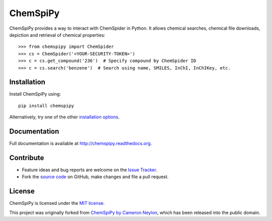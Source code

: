 ChemSpiPy
=========

ChemSpiPy provides a way to interact with ChemSpider in Python. It allows chemical searches, chemical file downloads,
depiction and retrieval of chemical properties::

    >>> from chemspipy import ChemSpider
    >>> cs = ChemSpider('<YOUR-SECURITY-TOKEN>')
    >>> c = cs.get_compound('236')  # Specify compound by ChemSpider ID
    >>> c = cs.search('benzene')  # Search using name, SMILES, InChI, InChIKey, etc.

Installation
------------

Install ChemSpiPy using::

    pip install chemspipy

Alternatively, try one of the other `installation options`_.

Documentation
-------------

Full documentation is available at http://chemspipy.readthedocs.org.

Contribute
----------

-  Feature ideas and bug reports are welcome on the `Issue Tracker`_.
-  Fork the `source code`_ on GitHub, make changes and file a pull request.

License
-------

ChemSpiPy is licensed under the `MIT license`_.

This project was originally forked from `ChemSpiPy by Cameron Neylon`_, which has been released into the public domain.

.. _`installation options`: http://chemspipy.readthedocs.org/en/latest/guide/install.html
.. _`source code`: https://github.com/mcs07/ChemSpiPy
.. _`Issue Tracker`: https://github.com/mcs07/ChemSpiPy/issues
.. _`MIT license`: https://github.com/mcs07/ChemSpiPy/blob/master/LICENSE
.. _`ChemSpiPy by Cameron Neylon`: https://github.com/cameronneylon/ChemSpiPy




